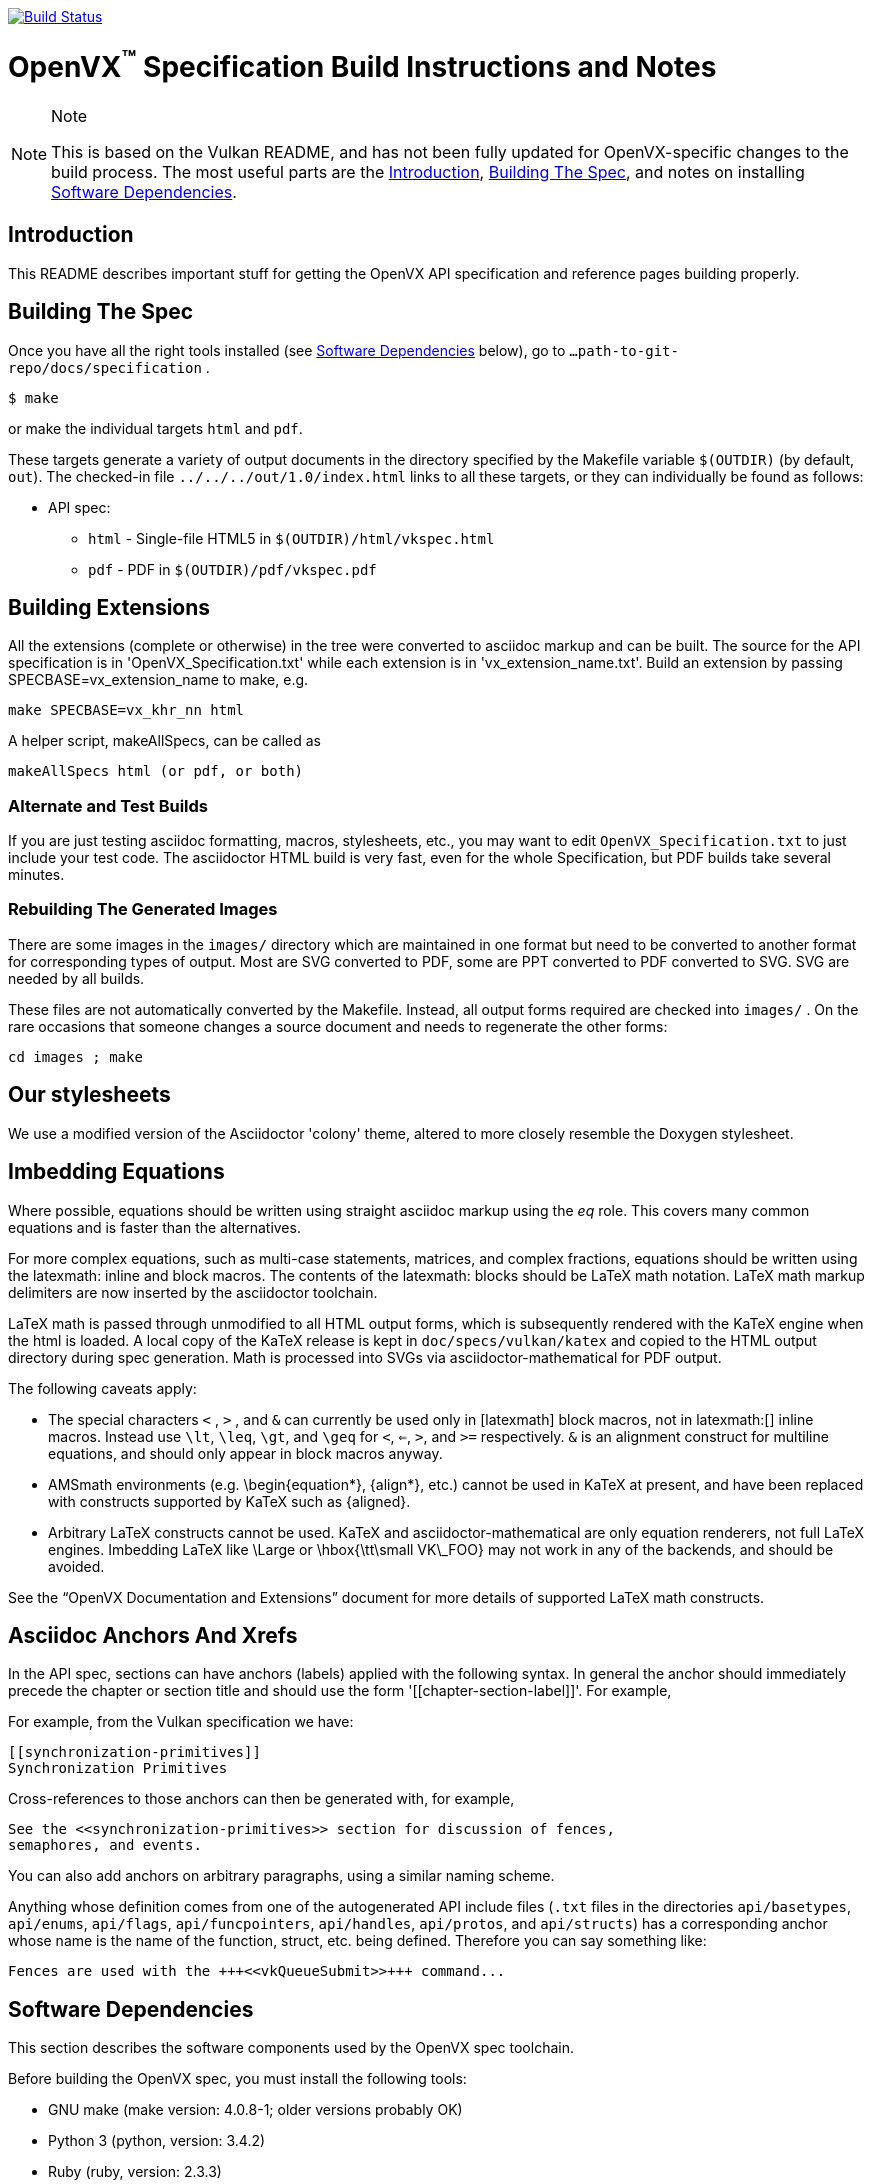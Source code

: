 image:https://travis-ci.com/KhronosGroup/OpenVX-api-docs.svg?branch=openvx_1.2["Build Status", link="https://travis-ci.com/KhronosGroup/OpenVX-api-docs"]

= OpenVX^(TM)^ Specification Build Instructions and Notes
:toc2:
:toclevels: 1

[NOTE]
.Note
====
This is based on the Vulkan README, and has not been fully updated for
OpenVX-specific changes to the build process. The most useful parts are the
<<intro, Introduction>>, <<building, Building The Spec>>, and notes on
installing <<depends, Software Dependencies>>.
====

[[intro]]
== Introduction

This README describes important stuff for getting the OpenVX API
specification and reference pages building properly.


[[building]]
== Building The Spec

Once you have all the right tools installed (see <<depends,Software
Dependencies>> below), go to `...path-to-git-repo/docs/specification` .

    $ make

or make the individual targets `html` and `pdf`.

These targets generate a variety of output documents in the directory
specified by the Makefile variable `$(OUTDIR)` (by default, `out`).
The checked-in file `../../../out/1.0/index.html` links to all these
targets, or they can individually be found as follows:

  * API spec:
  ** `html` - Single-file HTML5 in `$(OUTDIR)/html/vkspec.html`
  ** `pdf` - PDF in `$(OUTDIR)/pdf/vkspec.pdf`
//  * "`OpenVX Documentation and Extensions`" guide:
//  ** `styleguide` - Single-file HTML5 in `$(OUTDIR)/styleguide.html`
//  * Diff spec:
//  ** `diff_html` - Single-file HTML5 in `$(OUTDIR)/html/diff.html`
//  * Reference pages:
//  ** `manhtml` - Single-file HTML in `$(OUTDIR)/apispec.html`
//  ** `manpdf` - Single-file PDF in `$(OUTDIR)/apispec.html`
//  ** `manhtmlpages` - File-per-entry-point HTML in `$(OUTDIR)/man/html/*`
//  * Validator output:
//  ** `checkinc` - List of commands, structs, etc.
//     missing from the API spec in `$(OUTDIR)/checks/notInSpec.txt`
//  ** `checklinks` - Validator script output for API spec in
//     `$(OUTDIR)/checks/specErrs.txt` and for reference pages in
//     `$(OUTDIR)/checks/manErrs.txt`
//  * Valid usage database:
//  ** `validusage` - json database of all valid usage statements in the
//     specification. Must be built with ./makeAllExts (for now).
//     Output in `$(OUTDIR)/validation/validusage.json`.
//     A validated schema for the output of this is stored in
//     `$(CURDIR)/config/vu-to-json/vu_schema.json`
//
// Once you have the basic build working, an appropriate parallelization option
// to make, such as
//
// ----
// make -j 6
// ----
//
// may significantly speed up building multiple targets.


[[building-extensions]]
== Building Extensions

All the extensions (complete or otherwise) in the tree were converted to
asciidoc markup and can be built. The source for the API specification is in
'OpenVX_Specification.txt' while each extension is in 'vx_extension_name.txt'. Build an
extension by passing SPECBASE=vx_extension_name to make, e.g.

    make SPECBASE=vx_khr_nn html

A helper script, makeAllSpecs, can be called as

    makeAllSpecs html (or pdf, or both)


//  [[building-diff]]
//  ==== Building A Highlighted Extension Diff
//
//  The "diff_html" target in the makefile can be used to generate a version of
//  the specification which highlights changes made to the specification by the
//  inclusion of a particular set of extensions.
//
//  Extensions in the "EXTENSIONS" attribute defines the base extensions to be
//  enabled by the specification, and these will not be highlighted in the
//  output.
//  Extensions in the "DIFFEXTENSIONS" attribute defines the set of extensions
//  whose changes to the text will be highlighted when they are enabled.
//  Any extensions in both environment variables will be treated as if they were
//  only included in DIFFEXTENSIONS.
//  The DIFFEXTENSIONS environment variable can be used alongside the make*
//  scripts in this repository.
//
//  In the resulting html document, content that has been added by one of the
//  extensions will be highlighted with a lime background, and content that was
//  removed will be highlighted with a pink background.
//  Each section has an anchor of "#differenceN", with an arrow (=>) at the end
//  of each section which links to the next difference section.
//  The first diff section is "difference1".


[[building-test]]
=== Alternate and Test Builds

If you are just testing asciidoc formatting, macros, stylesheets, etc., you
may want to edit `OpenVX_Specification.txt` to just include your test code.
The asciidoctor HTML build is very fast, even for the whole Specification,
but PDF builds take several minutes.


=== Rebuilding The Generated Images

There are some images in the `images/` directory which are maintained in one
format but need to be converted to another format for corresponding types of
output.
Most are SVG converted to PDF, some are PPT converted to PDF converted to
SVG.
SVG are needed by all builds.

These files are not automatically converted by the Makefile.
Instead, all output forms required are checked into `images/` .
On the rare occasions that someone changes a source document and needs to
regenerate the other forms:

----
cd images ; make
----


//  === Validation Scripts
//
//  There are a several Makefile targets which look for inconsistencies and
//  missing material between the specification and ref pages, and the canonical
//  description of the API in `vk.xml` :
//
//    * `checkinc`
//    * `checklinks`
//    * `allchecks` - both `checkinc` and `checklinks`
//
//  They are necessarily heuristic since they're dealing with lots of
//  hand-written material.
//  To use them you'll also need to install:
//
//    * `python3`
//
//  The `checkinc` target uses Unix filters to determine which autogenerated API
//  include files are used (and not used) in the spec.
//  It generates several output files, but the only one you're likely to care
//  about is `actual.only`.
//  This is a list of the include files which are *not* referenced anywhere in
//  the spec, and probably correspond to undocumented material in the spec.
//
//  The `checklinks` target validates the various internal tagged links in the
//  man pages and spec (e.g. the `fname:vkFuncBlah`, `sname:VkStructBlah`, etc.)
//  against the canonical description of the API in `vk.xml`.
//  It generates two output files, `manErrs.txt` and `specErrs.txt`, which
//  report problematic tags and the filenames/lines on which those tags were
//  found.




//  [[macros]]
//  == Our Asciidoc Macros
//
//  We use a bunch of custom macros in the reference pages and API spec asciidoc
//  sources.
//  The validator scripts rely on these macros as part of their sanity checks,
//  and you should use the macros whenever referring to an API command, struct,
//  token, or enum name, so the documents are semantically tagged and more
//  easily verifiable.
//
//  The supported macros are defined in the `config/vulkan-macros/extension.rb`
//  asciidoctor extension script.
//
//  The tags used are described in the style guide (`styleguide.txt`).
//
//  We (may) eventually tool up the spec and ref pages to the point that
//  anywhere there's a type or token referred to, clicking on (or perhaps
//  hovering over) it in the HTML view and be taken to the definition of that
//  type/token.
//  That will take some more plumbing work to tag the stuff in the autogenerated
//  include files, and do something sensible in the spec (e.g. resolve links to
//  internal references).
//
//  Most of these macros deeply need more intuitive names.


//  [[refpages]]
//  == Reference Pages
//
//  The reference pages are extracted from the API Specification source, which
//  has been tagged to help identify boundaries of language talking about
//  different commands, structures, enumerants, and other types.
//  A set of Python scripts extract and lightly massage the relevant tagged
//  language into corresponding ref page.
//  Pages without corresponding content in the API spec are generated
//  automatically, when possible (e.g. for `Vk*FlagBits` pages).
//
//  If for some reason you want to regenerate the ref pages from scratch
//  yourself, you can do so by
//
//  ----
//  rm man/apispec.txt
//  make apispec.txt
//  ----
//
//  The `genRef.py` script will generate many warnings, but most are just
//  reminders that some pages are automatically generated.
//  If everything is working correctly, all the `man/*.txt` files will be
//  regenerated, but their contents will not change.
//
//  If you add new API features to the Specification in a branch, make sure that
//  the commands have the required tagging and that ref pages are generated for
//  them, and build properly.


[[styles]]
== Our stylesheets

We use a modified version of the Asciidoctor 'colony' theme, altered to more
closely resemble the Doxygen stylesheet.


//  === Marking Normative Language
//
//  Normative language is marked as *bold*, and also with the [purple]#purple#
//  role for html output.
//  It can be used to mark entire paragraphs or spans of words.
//  In addition, the normative terminology macros, such as must: and may: and
//  cannot:, always use this role.
//
//  The formatting of normative language depends on the stylesheet.
//  Currently it just comes out in purple.
//  We may add a way to disable this formatting at build time.


[[equations]]
== Imbedding Equations

Where possible, equations should be written using straight asciidoc markup
using the _eq_ role.
This covers many common equations and is faster than the alternatives.

For more complex equations, such as multi-case statements, matrices, and
complex fractions, equations should be written using the latexmath: inline
and block macros.
The contents of the latexmath: blocks should be LaTeX math notation.
LaTeX math markup delimiters are now inserted by the asciidoctor toolchain.

LaTeX math is passed through unmodified to all HTML output forms, which is
subsequently rendered with the KaTeX engine when the html is loaded.
A local copy of the KaTeX release is kept in `doc/specs/vulkan/katex` and
copied to the HTML output directory during spec generation.
Math is processed into SVGs via asciidoctor-mathematical for PDF output.

The following caveats apply:

  * The special characters `<` , `>` , and `&` can currently be used only in
    +++[latexmath]+++ block macros, not in +++latexmath:[]+++ inline macros.
    Instead use `\lt`, `\leq`, `\gt`, and `\geq` for `<`, `<=`, `>`, and
    `>=` respectively.
    `&` is an alignment construct for multiline equations, and should only
    appear in block macros anyway.
  * AMSmath environments (e.g. pass:[\begin{equation*}], pass:[{align*}],
    etc.) cannot be used in KaTeX at present, and have been replaced with
    constructs supported by KaTeX such as pass:[{aligned}].
  * Arbitrary LaTeX constructs cannot be used.
    KaTeX and asciidoctor-mathematical are only equation renderers, not full
    LaTeX engines.
    Imbedding LaTeX like \Large or pass:[\hbox{\tt\small VK\_FOO}] may not
    work in any of the backends, and should be avoided.

See the "`OpenVX Documentation and Extensions`" document for more details of
supported LaTeX math constructs.


[[anchors]]
== Asciidoc Anchors And Xrefs

In the API spec, sections can have anchors (labels) applied with the
following syntax.
In general the anchor should immediately precede the chapter or section
title and should use the form '+++[[chapter-section-label]]+++'.
For example,

For example, from the Vulkan specification we have:

----
[[synchronization-primitives]]
Synchronization Primitives
----

Cross-references to those anchors can then be generated with, for example,

----
See the <<synchronization-primitives>> section for discussion of fences,
semaphores, and events.
----

You can also add anchors on arbitrary paragraphs, using a similar naming
scheme.

Anything whose definition comes from one of the autogenerated API include
files (`.txt` files in the directories `api/basetypes`, `api/enums`,
`api/flags`, `api/funcpointers`, `api/handles`, `api/protos`, and
`api/structs`) has a corresponding anchor whose name is the name of the
function, struct, etc. being defined. Therefore you can say something like:

----
Fences are used with the +++<<vkQueueSubmit>>+++ command...
----


[[depends]]
== Software Dependencies

This section describes the software components used by the OpenVX spec
toolchain.

Before building the OpenVX spec, you must install the following tools:

  * GNU make (make version: 4.0.8-1; older versions probably OK)
  * Python 3 (python, version: 3.4.2)
  * Ruby (ruby, version: 2.3.3)
  ** The Ruby development package (ruby-dev) may also be required in some
     environments.
  * Git command-line client (git, version: 2.1.4).
    The build can progress without a git client, but branch/commit
    information will be omitted from the build.
    Any version supporting the following operations should work:
  ** `git symbolic-ref --short HEAD`
  ** `git log -1 --format="%H"`
  * Ghostscript (ghostscript, version: 9.10).
    This is for the PDF build, and it can still progress without it.
    Ghostscript is used to optimize the size of the PDF, so will be a lot
    smaller if it is included.

The following Ruby Gems and platform package dependencies must also be
installed.
Versions known to work are listed for each gem.
Earlier versions can, and probably will, not work properly in some respects.

Installing gems and package dependencies is described in more detail for
individual platforms and environment managers below.
Please read the remainder of this document (other than platform-specific
parts you don't use) completely before trying to install.

  * Asciidoctor (asciidoctor, version: 1.5.8)
  * Coderay (coderay, version 1.1.1)
  * JSON Schema (json-schema, version 2.8.1)
  * Asciidoctor PDF (asciidoctor-pdf, version: 1.5.0.alpha16)
  * Asciidoctor Mathematical (asciidoctor-mathematical, version 0.2.2)
  * https://github.com/asciidoctor/asciidoctor-mathematical#dependencies[Dependencies
    for asciidoctor-mathematical] (There are a lot of these!)
  * KaTeX distribution (version 0.7.0 from https://github.com/Khan/KaTeX .
    This is cached under `doc/specs/vulkan/katex/`, and need not be
    installed from github.
  * asciidoctor-diagram (https://asciidoctor.org/docs/asciidoctor-diagram/,
    version: 1.5.11)

Only the `asciidoctor` and `coderay` gems are needed if you don't intend to
build PDF versions of the spec and supporting documents.

`json-schema` is only required in order to validate the output of the valid
usage extraction scripts to a JSON file.
If not installed, validation will be skipped when the JSON is built.

[NOTE]
.Note
====
While it's easier to install just the toolchain components for HTML builds,
people submitting MRs with substantial changes to the Specification are
responsible for verifying that their branches build *both* `html` and `pdf`
targets.
====

Platform-specific toolchain instructions follow:

  * Microsoft Windows
  ** <<depends-ubuntu, Ubuntu / Windows 10>>
  ** <<depends-mingw,MinGW>> (PDF builds not tested)
  ** <<depends-cygwin, Cygwin>>
  * <<depends-osx,Mac OS X>>
  * <<depends-linux,Linux (Debian, Ubuntu, etc.)>>


[[depends-windows]]
=== Windows (General)

Most of the dependencies on Linux packages are light enough that it's
possible to build the spec natively in Windows, but it means bypassing the
makefile and calling functions directly.
This might be solved in future.
For now, there are three options for Windows users: Ubuntu / Windows 10,
MinGW, or Cygwin.


[[depends-ubuntu]]
==== Ubuntu / Windows 10

When using the "`Ubuntu Subsystem`" for Windows 10, most dependencies can be
installed via apt-get:

----
sudo apt-get -qq -y install build-essential python3 git cmake bison flex \
    libffi-dev libgmp-dev libxml2-dev libgdk-pixbuf2.0-dev libcairo2-dev \
    libpango1.0-dev ttf-lyx gtk-doc-tools ghostscript
----

The default ruby packages on Ubuntu are fairly out of date.
Ubuntu only provides `ruby` and `ruby2.0` - the latter is multiple revisions
behind the current stable branch, and would require wrangling to get the
makefile working with it.

Luckily, there are better options; either https://rvm.io[rvm] or
https://github.com/rbenv/rbenv[rbenv] is recommended to install a more
recent version.

[NOTE]
.Note
====

  * If you are new to Ruby, you should *completely remove* (through the
    package manager, e.g. `sudo apt-get remove *packagename*`) all existing
    Ruby and asciidoctor infrastructure on your machine before trying to use
    rvm or rbenv for the first time.
    `dpkg -l | egrep 'asciidoctor|ruby|rbenv|rvm'` will give you a list of
    candidate package names to remove.
  ** If you already have a favorite Ruby package manager, ignore this
     advice, and just install the required OS packages and gems.
  * In addition, `rvm` and `rbenv` are *mutually incompatible*.
    They both rely on inserting shims and `$PATH` modifications in your bash
    shell.
    If you already have one of these installed and are familiar with it,
    it's probably best to stay with that one.
    One of the editors, who is new to Ruby, found `rbenv` far more
    comprehensible than `rvm`.
    The other editor likes `rvm` better.
  ** Neither `rvm` nor `rbenv` work, out of the box, when invoked from
     non-Bash shells like tcsh.
     This can be hacked up by setting the right environment variables and
     PATH additions based on a bash environment.
  * Most of the tools on Bash for Windows are quite happy with Windows line
    endings (CR LF), but bash scripts expect Unix line endings (LF).
    The file `.gitattributes` at the top of the vulkan tree in the 1.0
    branch forces such scripts to be checked out with the proper line
    endings on non-Linux platforms.
    If you add new scripts whose names don't end in `.sh`, they should be
    included in .gitattributes as well.
====


[[depends-ubuntu-rbenv]]
===== Ubuntu/Windows 10 Using Rbenv

Rbenv is a lighter-weight Ruby environment manager with less functionality
than rvm.
Its primary task is to manage different Ruby versions, while rvm has
additional functionality such as managing "`gemsets`" that is irrelevant to
our needs.

A complete installation script for the toolchain on Ubuntu for Windows,
developed on an essentially out-of-the-box environment, follows.
If you try this, don't try to execute the entire thing at once.
Do each step separately in case of errors we didn't encounter.

----
# Install packages needed by `ruby_build` and by toolchain components.
# See https://github.com/rbenv/ruby-build/wiki and
# https://github.com/asciidoctor/asciidoctor-mathematical#dependencies

sudo apt-get install autoconf bison build-essential libssl-dev \
    libyaml-dev libreadline6-dev zlib1g-dev libncurses5-dev \
    libffi-dev libgdbm3 libgdbm-dev cmake libgmp-dev libxml2 \
    libxml2-dev flex pkg-config libglib2.0-dev \
    libcairo-dev libpango1.0-dev libgdk-pixbuf2.0-dev \
    libpangocairo-1.0

# Install rbenv from https://github.com/rbenv/rbenv
git clone https://github.com/rbenv/rbenv.git ~/.rbenv

# Set path to shim layers in .bashrc
echo 'export PATH="$HOME/.rbenv/bin:$PATH"' >> .bashrc

~/.rbenv/bin/rbenv init

# Set .rbenv environment variables in .bashrc
echo 'eval "$(rbenv init -)"' >> .bashrc

# Restart your shell (e.g. open a new terminal window). Note that
# you do not need to use the `-l` option, since the modifications
# were made to .bashrc rather than .bash_profile. If successful,
# `type rbenv` should print 'rbenv is a function' followed by code.

# Install `ruby_build` plugin from https://github.com/rbenv/ruby-build

git clone https://github.com/rbenv/ruby-build.git
~/.rbenv/plugins/ruby-build

# Install Ruby 2.3.3
# This takes in excess of 20 min. to build!
# https://github.com/rbenv/ruby-build/issues/1054#issuecomment-276934761
# suggests:
# "You can speed up Ruby installs by avoiding generating ri/RDoc
# documentation for them:
# RUBY_CONFIGURE_OPTS=--disable-install-doc rbenv install 2.3.3
# We have not tried this.

rbenv install 2.3.3

# Configure rbenv globally to always use Ruby 2.3.3.
echo "2.3.3" > ~/.rbenv/version

# Finally, install toolchain components.
# asciidoctor-mathematical also takes in excess of 20 min. to build!
# The same RUBY_CONFIGURE_OPTS advice above may apply here as well.

gem install asciidoctor coderay json-schema
gem install --pre asciidoctor-pdf
MATHEMATICAL_SKIP_STRDUP=1 gem install asciidoctor-mathematical
----


[[depends-ubuntu-rvm]]
===== Ubuntu/Windows 10 Using RVM

Here are (sparser) instructions for using rvm to setup version 2.3.x:

----
gpg --keyserver hkp://keys.gnupg.net --recv-keys 409B6B1796C275462A1703113804BB82D39DC0E3
\curl -sSL https://get.rvm.io | bash -s stable --ruby
source ~/.rvm/scripts/rvm
rvm install ruby-2.3
rvm use ruby-2.3
----

NOTE: Windows 10 Bash will need to be launched with the "-l" option
appended, so that it runs a login shell; otherwise RVM won't function
correctly on future launches.


[[depends-ubuntu-sys]]
===== Ubuntu 16.04 using system Ruby

The Ubuntu 16.04.1 default Ruby install (version 2.3.1) seems to be
up-to-date enough to run all the required gems, but also needs the
`ruby-dev` package installed through the package manager.

In addition, the library
`/var/lib/gems/2.3.0/gems/mathematical-1.6.7/ext/mathematical/lib/liblasem.so`
has to be copied or linked into a directory where the loader can find it.
This requirement appears to be due to a problem with the
asciidoctor-mathematical build process.


[[depends-mingw]]
==== MinGW

MinGW can be obtained here: http://www.mingw.org/

Once the installer has run its initial setup, following the
http://www.mingw.org/wiki/Getting_Started[instructions on the website], you
should install the `mingw-developer-tools`, `mingw-base` and `msys-base`
packages.
The `msys-base` package allows you to use a bash terminal from windows with
whatever is normally in your path on Windows, as well as the unix tools
installed by MinGW.

In the native Windows environment, you should also install the following
native packages:

  * Python 3.x (https://www.python.org/downloads/)
  * Ruby 2.x (https://rubyinstaller.org/)
  * Git command-line client (https://git-scm.com/download)

Once this is setup, and the necessary <<depends-gems,Ruby Gems>> are
installed, launch the `msys` bash shell, and navigate to the spec Makefile.
From there, you'll need to set `PYTHON=` to the location of your python
executable for version 3.x before your make command - but otherwise
everything other than pdf builds should just work.

NOTE: Building the PDF spec via this path has not yet been tested but *may*
be possible - liblasem is the main issue and it looks like there is now a
mingw32 build of it available.


[[depends-cygwin]]
==== Cygwin

When installing Cygwin, you should install the following packages via
`setup`:

----
// "curl" is only used to download fonts, can be done in another way
autoconf
bison
cmake
curl
flex
gcc-core
gcc-g++
ghostscript
git
libbz2-devel
libcairo-devel
libcairo2
libffi-devel
libgdk_pixbuf2.0-devel
libgmp-devel
libiconv
libiconv-devel
liblasem0.4-devel
libpango1.0-devel
libpango1.0_0
libxml2
libxml2-devel
make
python3
ruby
ruby-devel
----

NOTE: Native versions of some of these packages are usable, but care should
be taken for incompatibilities with various parts of cygwin - e.g. paths.
Ruby in particular is unable to resolve Windows paths correctly via the
native version.
Python and Git for Windows can be used, though for Python you'll need to set
the path to it via the PYTHON environment variable, before calling make.

When it comes to installing the mathematical ruby gem, there are two things
that will require tweaking to get it working.
Firstly, instead of:

----
MATHEMATICAL_SKIP_STRDUP=1 gem install asciidoctor-mathematical
----

You should use

----
MATHEMATICAL_USE_SYSTEM_LASEM=1 gem install asciidoctor-mathematical
----

The latter causes it to use the lasem package already installed, rather than
trying to build a fresh one.

The mathematical gem also looks for "liblasem" rather than "liblasem0.4" as
installed by the lasem0.4-devel package, so it is necessary to add a symlink
to your /lib directory using:

----
ln -s /lib/liblasem-0.4.dll.a /lib/liblasem.dll.a
----

<<Ruby Gems>> are not installed to a location that is in your path normally.
Gems are installed to `~/bin/` - you should add this to your path before
calling make:

    export PATH=~/bin:$PATH

Finally, you'll need to manually install fonts for lasem via the following
commands:

----
mkdir /usr/share/fonts/truetype cd /usr/share/fonts/truetype
curl -LO http://mirrors.ctan.org/fonts/cm/ps-type1/bakoma/ttf/cmex10.ttf \
     -LO http://mirrors.ctan.org/fonts/cm/ps-type1/bakoma/ttf/cmmi10.ttf \
     -LO http://mirrors.ctan.org/fonts/cm/ps-type1/bakoma/ttf/cmr10.ttf \
     -LO http://mirrors.ctan.org/fonts/cm/ps-type1/bakoma/ttf/cmsy10.ttf \
     -LO http://mirrors.ctan.org/fonts/cm/ps-type1/bakoma/ttf/esint10.ttf \
     -LO http://mirrors.ctan.org/fonts/cm/ps-type1/bakoma/ttf/eufm10.ttf \
     -LO http://mirrors.ctan.org/fonts/cm/ps-type1/bakoma/ttf/msam10.ttf \
     -LO http://mirrors.ctan.org/fonts/cm/ps-type1/bakoma/ttf/msbm10.ttf
----


[[depends-osx]]
=== Mac OS X

Mac OS X should work in the same way as for ubuntu by using the Homebrew
package manager, with the exception that you can simply install the ruby
package via `brew` rather than using a ruby-specific version manager.

You'll likely also need to install additional fonts for the PDF build via
mathematical, which you can do with:

----
cd ~/Library/Fonts
curl -LO http://mirrors.ctan.org/fonts/cm/ps-type1/bakoma/ttf/cmex10.ttf \
     -LO http://mirrors.ctan.org/fonts/cm/ps-type1/bakoma/ttf/cmmi10.ttf \
     -LO http://mirrors.ctan.org/fonts/cm/ps-type1/bakoma/ttf/cmr10.ttf \
     -LO http://mirrors.ctan.org/fonts/cm/ps-type1/bakoma/ttf/cmsy10.ttf \
     -LO http://mirrors.ctan.org/fonts/cm/ps-type1/bakoma/ttf/esint10.ttf \
     -LO http://mirrors.ctan.org/fonts/cm/ps-type1/bakoma/ttf/eufm10.ttf \
     -LO http://mirrors.ctan.org/fonts/cm/ps-type1/bakoma/ttf/msam10.ttf \
     -LO http://mirrors.ctan.org/fonts/cm/ps-type1/bakoma/ttf/msbm10.ttf
----

Then install the required <<depends-gems,Ruby Gems>>.


[[depends-linux]]
=== Linux (Debian, Ubuntu, etc.)

The instructions for the <<depends-ubuntu,Ubuntu / Windows 10>> installation
are generally applicable to native Linux environments using Debian packages,
such as Debian and Ubuntu, although the exact list of packages to install
may differ.
Other distributions using different package managers, such as RPM (Fedora)
and Yum (SuSE) will have different requirements.

Using `rbenv` or `rvm` is neccessary, since the system Ruby packages are
often well out of date.

Once the environment manager, Ruby, and `ruby_build` have been installed,
install the required <<depends-gems,Ruby Gems>>.


[[depends-gems]]
=== Ruby Gems

The following ruby gems can be installed directly via the `gem install`
command, once the platform is set up:

----
gem install rake asciidoctor coderay json-schema

# Required only for pdf builds
MATHEMATICAL_SKIP_STRDUP=1 gem install asciidoctor-mathematical
gem install --pre asciidoctor-pdf
gem install --pre asciidoctor-diagram
----

To make sure you have the latest versions of installed gems, periodically
execute

----
gem update
----

// [[ruby-enum-downgrade]]

[[history]]
== Revision History

  * 2018-11-01 - Update required gem versions
  * 2018-02-05 - Retarget document from Vulkan repository for OpenVX
    asciidoctor spec builds.
